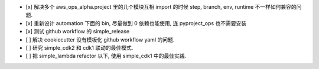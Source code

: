 - [x] 解决多个 aws_ops_alpha.project 里的几个模块互相 import 的时候 step, branch, env, runtime 不一样如何兼容的问题.
- [x] 重新设计 automation 下面的 bin, 尽量做到 0 依赖也能使用, 连 pyproject_ops 也不需要安装
- [x] 测试 github workflow 的 simple_release
- [ ] 解决 cookiecutter 没有模板化 github workflow yaml 的问题.
- [ ] 研究 simple_cdk2 和 cdk1 联动的最佳模式.
- [ ] 把 simple_lambda refactor 以下, 使用 simple_cdk1 中的最佳实践.
